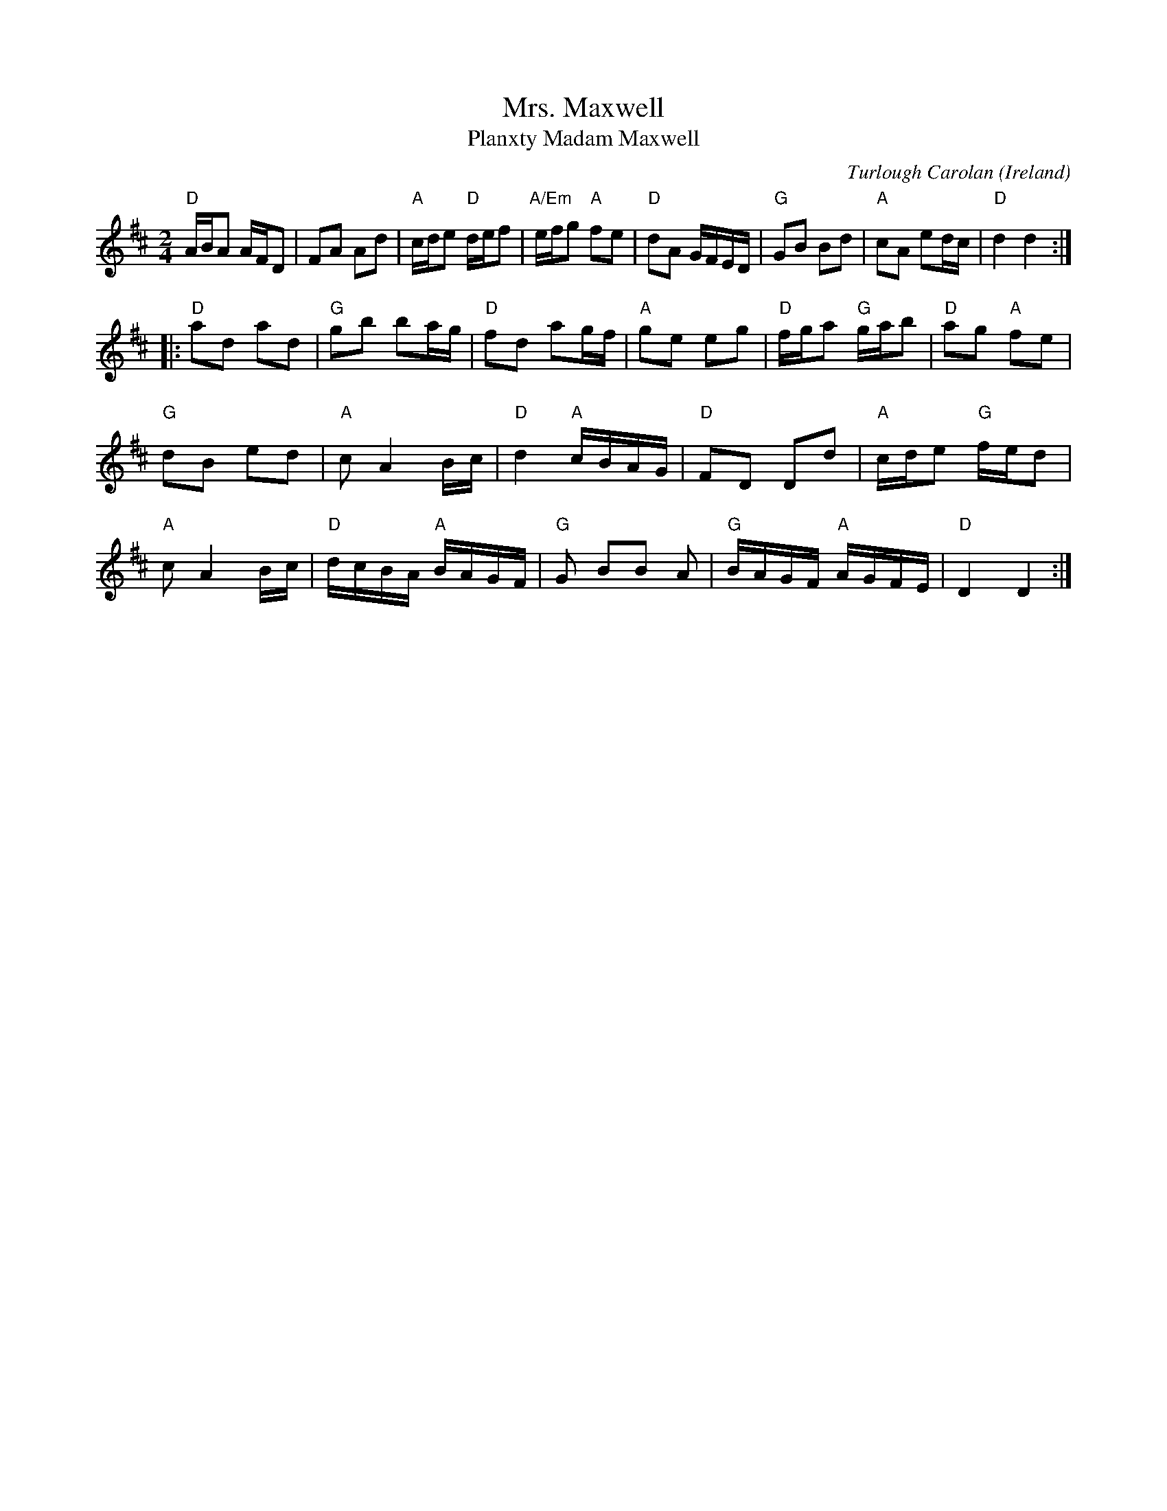 X:977
T:Mrs. Maxwell
T:Planxty Madam Maxwell
R:Air
O:Ireland
C:Turlough Carolan
B:The Complete Works of O'Carolan
B:The Irish Collection
S:My arrangement from various sources
Z:Transcription, arrangement, chords:Mike Long
M:2/4
L:1/16
K:D
"D"ABA2 AFD2|F2A2 A2d2|"A"cde2 "D"def2|"A/Em"efg2 "A"f2e2|\
"D"d2A2 GFED|"G"G2B2 B2d2|\
"A"c2A2 e2dc|"D"d4 d4:|
|:"D"a2d2 a2d2|"G"g2b2 b2ag|"D"f2d2 a2gf|"A"g2e2 e2g2|\
"D"fga2 "G"gab2|"D"a2g2 "A"f2e2|
"G"d2B2 e2d2|"A"c2 A4 Bc|\
"D"d4 "A"cBAG|"D"F2D2 D2d2|"A"cde2 "G"fed2|
"A"c2 A4 Bc|\
"D"dcBA "A"BAGF|"G"G2 B2B2 A2|"G"BAGF "A"AGFE|"D"D4 D4:|
